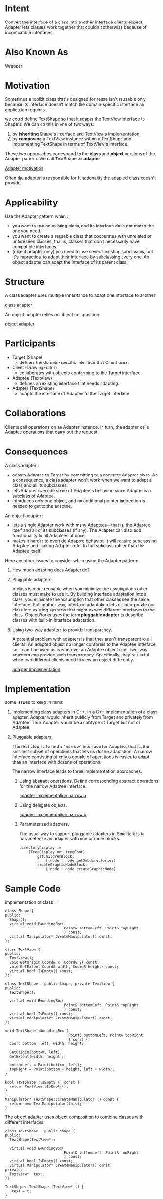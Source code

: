 * Intent
  Convert the interface of a class into another interface clients expect.
  Adapter lets classes work together that couldn't otherwise because of
  incompatible interfaces.
* Also Known As
  Wrapper
* Motivation
  Sometimes a toolkit class that's designed for reuse isn't reusable only because
  its interface doesn't match the domain-specific interface an application requires.

  we could define TextShape so that it adapts the TextView interface to Shape's.
  We can do this in one of two ways:
  1. by *inheriting* Shape's interface and TextView's implementation
  2. by *composing* a TextView instance within a TextShape and implementing
     TextShape in terms of TextView's interface.


  These two approaches correspond to the *class* and *object* versions of the
  Adapter pattern. We call TextShape an *adapter*

  [[file:img/Adapter%20motivation.png][Adapter motivation]]

  Often the adapter is responsible for functionality the adapted class doesn't
  provide.
* Applicability
  Use the Adapter pattern when :
  - you want to use an existing class, and its interface does not match the one
    you need.
  - you want to create a reusable class that cooperates with unrelated or
    unforeseen classes, that is, classes that don't necessarily have compatible
    interfaces.
  - (object adapter only) you need to use several existing subclasses, but it's
    impractical to adapt their interface by subclassing every one. An object
    adapter can adapt the interface of its parent class.
* Structure
  A class adapter uses multiple inheritance to adapt one interface to another:

  [[file:img/class adapter.png][class adapter]]

  An object adapter relies on object composition:

  [[file:img/object adapter.png][object adapter]]
* Participants
  - Target (Shape)
    - defines the domain-specific interface that Client uses.
  - Client (DrawingEditor)
    - collaborates with objects conforming to the Target interface.
  - Adaptee (TextView)
    - defines an existing interface that needs adapting.
  - Adapter (TextShape)
    - adapts the interface of Adaptee to the Target interface.
* Collaborations
  Clients call operations on an Adapter instance. In turn, the adapter calls
  Adaptee operations that carry out the request.
* Consequences
  A class adapter :
  - adapts Adaptee to Target by committing to a concrete Adapter class. As a
    consequence, a class adapter won't work when we want to adapt a class and
    all its subclasses.
  - lets Adapter override some of Adaptee's behavior, since Adapter is a
    subclass of Adaptee.
  - introduces only one object, and no additional pointer indirection is needed
    to get to the adaptee.


  An object adapter :
  - lets a single Adapter work with many Adaptees—that is, the Adaptee itself
    and all of its subclasses (if any). The Adapter can also add functionality
    to all Adaptees at once.
  - makes it harder to override Adaptee behavior. It will require subclassing
    Adaptee and making Adapter refer to the subclass rather than the Adaptee
    itself.


  Here are other issues to consider when using the Adapter pattern:
  1. How much adapting does Adapter do?
  2. Pluggable adapters. 

     A class is more reusable when you minimize the assumptions other classes
     must make to use it. By building interface adaptation into a class, you
     eliminate the assumption that other classes see the same interface. Put
     another way, interface adaptation lets us incorporate our class into
     existing systems that might expect different interfaces to the class.
     ObjectWorks\Smalltalk [Par90] uses the term *pluggable adapter* to describe
     classes with built-in interface adaptation.

  3. Using two-way adapters to provide transparency. 

     A potential problem with adapters is that they aren't transparent to all
     clients. An adapted object no longer conforms to the Adaptee interface, so
     it can't be used as is wherever an Adaptee object can. Two-way adapters can
     provide such transparency. Specifically, they're useful when two different
     clients need to view an object differently.

     [[file:img/adapter%20implementation.png][adapter implementation]]
* Implementation
  some issues to keep in mind:
  1. Implementing class adapters in C++. In a C++ implementation of a class
     adapter, Adapter would inherit publicly from Target and privately from
     Adaptee. Thus Adapter would be a subtype of Target but not of Adaptee.
  2. Pluggable adapters. 

     The first step, is to find a "narrow" interface for Adaptee, that is, the
     smallest subset of operations that lets us do the adaptation. A narrow
     interface consisting of only a couple of operations is easier to adapt than
     an interface with dozens of operations.

     The narrow interface leads to three implementation approaches:
     1. Using abstract operations. Define corresponding abstract operations
        for the narrow Adaptee interface.

        [[file:img/adapter%20implementation%20narrow%20a.png][adapter implementation narrow a]]

     2. Using delegate objects.

        [[file:img/adapter%20implementation%20narrow%20b.png.png][adapter implementation narrow b]]

     3. Parameterized adapters.

        The usual way to support pluggable adapters in Smalltalk is to
        parameterize an adapter with one or more blocks.

        #+begin_src smalltalk 
        directoryDisplay :=
            (TreeDisplay on: treeRoot)
                getChildrenBlock:
                    [:node | node getSubdirectories]
                createGraphicNodeBlock:
                    [:node | node createGraphicNode].
        #+end_src
* Sample Code
  implementation of class :

  #+begin_src c++ 
    class Shape {
    public:
      Shape();
      virtual void BoundingBox(
                               Point& bottomLeft, Point& topRight
                               ) const;
      virtual Manipulator* CreateManipulator() const;
    };

    class TextView {
    public:
      TextView();
      void GetOrigin(Coord& x, Coord& y) const;
      void GetExtent(Coord& width, Coord& height) const;
      virtual bool IsEmpty() const;
    };

    class TextShape : public Shape, private TextView {
    public:
      TextShape();

      virtual void BoundingBox(
                               Point& bottomLeft, Point& topRight
                               ) const;
      virtual bool IsEmpty() const;
      virtual Manipulator* CreateManipulator() const;
    };

    void TextShape::BoundingBox (
                                 Point& bottomLeft, Point& topRight
                                 ) const {
      Coord bottom, left, width, height;

      GetOrigin(bottom, left);
      GetExtent(width, height);

      bottomLeft = Point(bottom, left);
      topRight = Point(bottom + height, left + width);
    }

    bool TextShape::IsEmpty () const {
      return TextView::IsEmpty();
    }

    Manipulator* TextShape::CreateManipulator () const {
      return new TextManipulator(this);
    }
  #+end_src

  The object adapter uses object composition to combine classes with different
  interfaces.

  #+begin_src c++ 
    class TextShape : public Shape {
    public:
      TextShape(TextView*);

      virtual void BoundingBox(
                               Point& bottomLeft, Point& topRight
                               ) const;
      virtual bool IsEmpty() const;
      virtual Manipulator* CreateManipulator() const;
    private:
      TextView* _text;
    };

    TextShape::TextShape (TextView* t) {
      _text = t;
    }

    void TextShape::BoundingBox (
                                 Point& bottomLeft, Point& topRight
                                 ) const {
      Coord bottom, left, width, height;
      _text->GetOrigin(bottom, left);
      _text->GetExtent(width, height);
      bottomLeft = Point(bottom, left);
      topRight = Point(bottom + height, left + width);
    }

    bool TextShape::IsEmpty () const {
      return _text->IsEmpty();
    }

    Manipulator* TextShape::CreateManipulator () const {
      return new TextManipulator(this);
    }
  #+end_src
* Known Uses
  [[file:img/adapter Known Uses.png][adapter Known Uses]]
* Related Patterns 
  Bridge has a structure similar to an object adapter, but Bridge has a
  different intent: It is meant to separate an interface from its implementation
  so that they can be varied easily and independently. An adapter is meant to
  change the interface of an existing object.

  Decorator enhances another object without changing its interface. A decorator
  is thus more transparent to the application than an adapter is. As a
  consequence, Decorator supports recursive composition, which isn't possible
  with pure adapters.

  Proxy defines a representative or surrogate for another object and does not
  change its interface.
